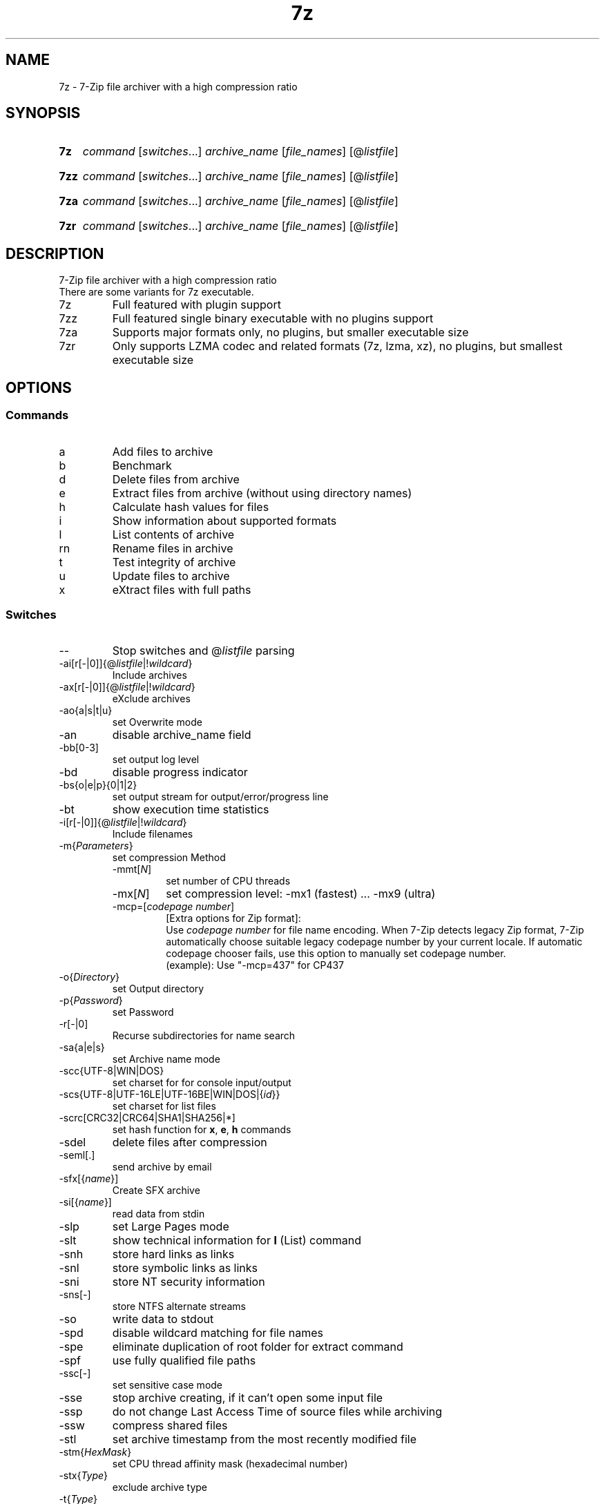 .\"
.TH 7z "1" "May 2023" "22.01"
.SH NAME
7z \- 7-Zip file archiver with a high compression ratio
.SH SYNOPSIS
.SY 7z
\fI\,command\/\fR
[\fI\,switches\/\fR\&.\|.\|.\&]
\fI\,archive_name\/\fR
[\fI\,file_names\/\fR]
[@\fI\,listfile\/\fR]
.YS
.SY 7zz
\fI\,command\/\fR
[\fI\,switches\/\fR\&.\|.\|.\&]
\fI\,archive_name\/\fR
[\fI\,file_names\/\fR]
[@\fI\,listfile\/\fR]
.YS
.SY 7za
\fI\,command\/\fR
[\fI\,switches\/\fR\&.\|.\|.\&]
\fI\,archive_name\/\fR
[\fI\,file_names\/\fR]
[@\fI\,listfile\/\fR]
.YS
.SY 7zr
\fI\,command\/\fR
[\fI\,switches\/\fR\&.\|.\|.\&]
\fI\,archive_name\/\fR
[\fI\,file_names\/\fR]
[@\fI\,listfile\/\fR]
.YS
.SH DESCRIPTION
7-Zip file archiver with a high compression ratio
.br
There are some variants for 7z executable.
.TP
7z
Full featured with plugin support
.TP
7zz
Full featured single binary executable with no plugins support
.TP
7za
Supports major formats only, no plugins, but smaller executable size
.TP
7zr
Only supports LZMA codec and related formats (7z, lzma, xz),
no plugins, but smallest executable size
.SH OPTIONS
.SS Commands
.TP
a
Add files to archive
.TP
b
Benchmark
.TP
d
Delete files from archive
.TP
e
Extract files from archive (without using directory names)
.TP
h
Calculate hash values for files
.TP
i
Show information about supported formats
.TP
l
List contents of archive
.TP
rn
Rename files in archive
.TP
t
Test integrity of archive
.TP
u
Update files to archive
.TP
x
eXtract files with full paths
.SS Switches
.TP
\-\-
Stop switches and @\fI\,listfile\/\fR parsing
.TP
\-ai[r[\-|0]]{@\fI\,listfile\/\fR|!\fI\,wildcard\/\fR}
Include archives
.TP
\-ax[r[\-|0]]{@\fI\,listfile\/\fR|!\fI\,wildcard\/\fR}
eXclude archives
.TP
\-ao{a|s|t|u}
set Overwrite mode
.TP
\-an
disable archive_name field
.TP
\-bb[0\-3]
set output log level
.TP
\-bd
disable progress indicator
.TP
\-bs{o|e|p}{0|1|2}
set output stream for output/error/progress line
.TP
\-bt
show execution time statistics
.TP
\-i[r[\-|0]]{@\fI\,listfile\/\fR|!\fI\,wildcard\/\fR}
Include filenames
.TP
\-m{\fI\,Parameters\/\fR}
set compression Method
.RS
.TQ
\-mmt[\fI\,N\/\fR]
set number of CPU threads
.TQ
\-mx[\fI\,N\/\fR]
set compression level: \-mx1 (fastest) ... \-mx9 (ultra)

.TQ
\-mcp=[\fIcodepage number\fR]
[Extra options for Zip format]:
.br
Use \fIcodepage number\fR for file name encoding.
When 7-Zip detects legacy Zip format, 7-Zip automatically choose suitable legacy
codepage number by your current locale.
If automatic codepage chooser fails, use this option to manually set codepage number.
.br
(example): Use "\-mcp=437" for CP437
.RE
.TP
\-o{\fI\,Directory\/\fR}
set Output directory
.TP
\-p{\fI\,Password\/\fR}
set Password
.TP
\-r[\-|0]
Recurse subdirectories for name search
.TP
\-sa{a|e|s}
set Archive name mode
.TP
\-scc{UTF\-8|WIN|DOS}
set charset for for console input/output
.TP
\-scs{UTF\-8|UTF\-16LE|UTF\-16BE|WIN|DOS|{\fI\,id\/\fR}}
set charset for list files
.TP
\-scrc[CRC32|CRC64|SHA1|SHA256|*]
set hash function for \fBx\fR, \fBe\fR, \fBh\fR commands
.TP
\-sdel
delete files after compression
.TP
\-seml[.]
send archive by email
.TP
\-sfx[{\fI\,name\/\fR}]
Create SFX archive
.TP
\-si[{\fI\,name\/\fR}]
read data from stdin
.TP
\-slp
set Large Pages mode
.TP
\-slt
show technical information for \fBl\fR (List) command
.TP
\-snh
store hard links as links
.TP
\-snl
store symbolic links as links
.TP
\-sni
store NT security information
.TP
\-sns[\-]
store NTFS alternate streams
.TP
\-so
write data to stdout
.TP
\-spd
disable wildcard matching for file names
.TP
\-spe
eliminate duplication of root folder for extract command
.TP
\-spf
use fully qualified file paths
.TP
\-ssc[\-]
set sensitive case mode
.TP
\-sse
stop archive creating, if it can't open some input file
.TP
\-ssp
do not change Last Access Time of source files while archiving
.TP
\-ssw
compress shared files
.TP
\-stl
set archive timestamp from the most recently modified file
.TP
\-stm{\fI\,HexMask\/\fR}
set CPU thread affinity mask (hexadecimal number)
.TP
\-stx{\fI\,Type\/\fR}
exclude archive type
.TP
\-t{\fI\,Type\/\fR}
Set type of archive
.TP
\-u[\-][p\fI\,#\/\fR][q\fI\,#\/\fR][r\fI\,#\/\fR][x\fI\,#\/\fR][y\fI\,#\/\fR][z\fI\,#\/\fR][!\fI\,newArchiveName\/\fR]
Update options
.TP
\-v{\fI\,Size\/\fR}[b|k|m|g]
Create volumes
.TP
\-w[{\fI\,path\/\fR}]
assign Work directory. Empty path means a temporary directory
.TP
\-x[r[\-|0]]{@\fI\,listfile\/\fR|!\fI\,wildcard\/\fR}
eXclude filenames
.TP
\-y
assume Yes on all queries
.SH SEE ALSO
7-Zip
.UR https://\:www.7-zip.org/
.UE
.SH COPYRIGHT
Copyright \(co 1999\-2023 Igor Pavlov.
.br
Distributed under the LGPL-2.1+ license.

